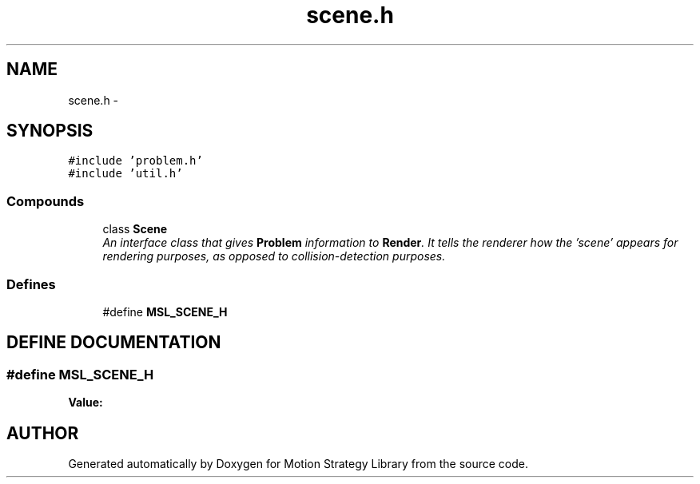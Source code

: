 .TH "scene.h" 3 "26 Feb 2002" "Motion Strategy Library" \" -*- nroff -*-
.ad l
.nh
.SH NAME
scene.h \- 
.SH SYNOPSIS
.br
.PP
\fC#include 'problem.h'\fP
.br
\fC#include 'util.h'\fP
.br
.SS "Compounds"

.in +1c
.ti -1c
.RI "class \fBScene\fP"
.br
.RI "\fIAn interface class that gives \fBProblem\fP information to \fBRender\fP. It tells the renderer how the 'scene' appears for rendering purposes, as opposed to collision-detection purposes.\fP"
.in -1c
.SS "Defines"

.in +1c
.ti -1c
.RI "#define \fBMSL_SCENE_H\fP"
.br
.in -1c
.SH "DEFINE DOCUMENTATION"
.PP 
.SS "#define MSL_SCENE_H"
.PP
\fBValue:\fP
.PP
.nf

.fi
.SH "AUTHOR"
.PP 
Generated automatically by Doxygen for Motion Strategy Library from the source code.